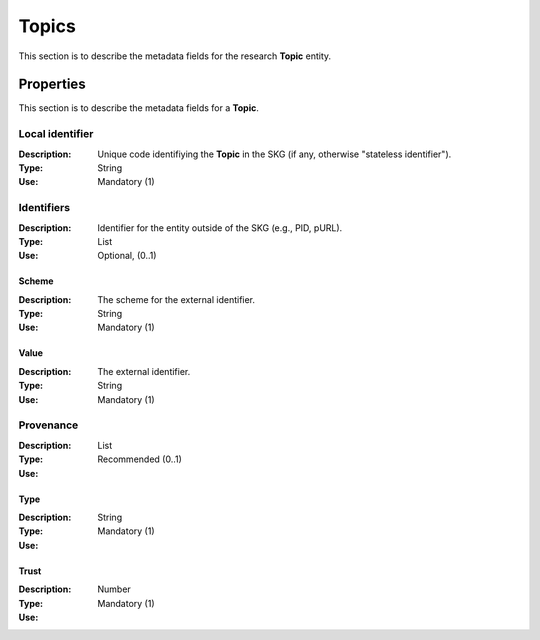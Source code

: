 .. _Topic:

Topics
######
This section is to describe the metadata fields for the research **Topic** entity.


Properties
==========
This section is to describe the metadata fields for a **Topic**.


Local identifier		
----
:Description: Unique code identifiying the **Topic** in the SKG (if any, otherwise "stateless identifier").
:Type: String
:Use: Mandatory (1)
 
.. code-block:: json
   :linenos:

    "local_identifier": "topic_1"


Identifiers			
----
:Description: Identifier for the entity outside of the SKG (e.g., PID, pURL). 
:Type: List
:Use: Optional, (0..1)

Scheme
^^^^^^^^^^^
:Description: The scheme for the external identifier.
:Type: String
:Use: Mandatory (1)

Value
^^^^^^^^^
:Description: The external identifier.
:Type: String
:Use: Mandatory (1)

 
.. code-block:: json
   :linenos:

    "identifiers": [
        {
            "scheme": "https://..."
            "value": "the_id"
        }
    ]


Provenance
----
:Description: 
:Type: List
:Use: Recommended (0..1)
 
Type
^^^^^^^^^
:Description: 
:Type: String
:Use: Mandatory (1)
 
Trust
^^^^^^^^^
:Description: 
:Type: Number
:Use: Mandatory (1)
 
.. code-block:: json
   :linenos:

    "provenance": [
        {
            "type": "OpenAIRE",
            "trust": 0.9
        }
    ]